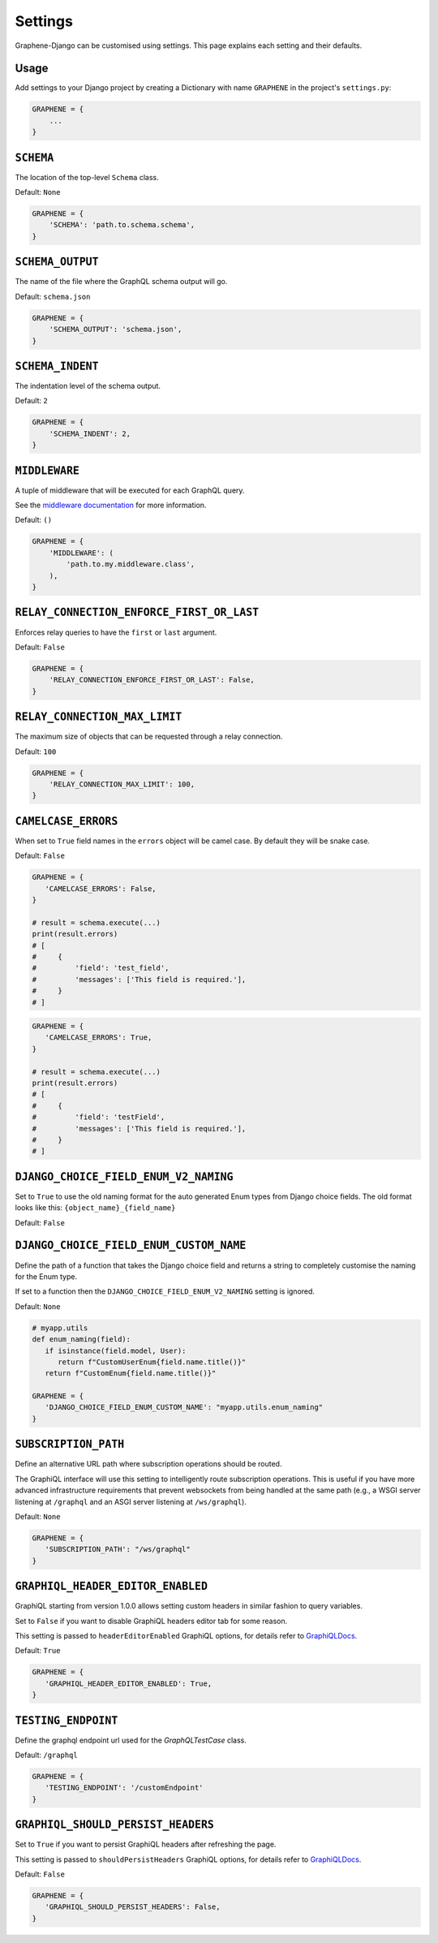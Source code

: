 Settings
========

Graphene-Django can be customised using settings. This page explains each setting and their defaults.

Usage
-----

Add settings to your Django project by creating a Dictionary with name ``GRAPHENE`` in the project's ``settings.py``:

.. code:: python

    GRAPHENE = {
        ...
    }


``SCHEMA``
----------

The location of the top-level ``Schema`` class.

Default: ``None``

.. code:: python

    GRAPHENE = {
        'SCHEMA': 'path.to.schema.schema',
    }


``SCHEMA_OUTPUT``
-----------------

The name of the file where the GraphQL schema output will go.

Default: ``schema.json``

.. code:: python

    GRAPHENE = {
        'SCHEMA_OUTPUT': 'schema.json',
    }


``SCHEMA_INDENT``
-----------------

The indentation level of the schema output.

Default: ``2``

.. code:: python

    GRAPHENE = {
        'SCHEMA_INDENT': 2,
    }


``MIDDLEWARE``
--------------

A tuple of middleware that will be executed for each GraphQL query.

See the `middleware documentation <https://docs.graphene-python.org/en/latest/execution/middleware/>`__ for more information.

Default: ``()``

.. code:: python

    GRAPHENE = {
        'MIDDLEWARE': (
            'path.to.my.middleware.class',
        ),
    }


``RELAY_CONNECTION_ENFORCE_FIRST_OR_LAST``
------------------------------------------

Enforces relay queries to have the ``first`` or ``last`` argument.

Default: ``False``

.. code:: python

    GRAPHENE = {
        'RELAY_CONNECTION_ENFORCE_FIRST_OR_LAST': False,
    }


``RELAY_CONNECTION_MAX_LIMIT``
------------------------------

The maximum size of objects that can be requested through a relay connection.

Default: ``100``

.. code:: python

    GRAPHENE = {
        'RELAY_CONNECTION_MAX_LIMIT': 100,
    }


``CAMELCASE_ERRORS``
--------------------

When set to ``True`` field names in the ``errors`` object will be camel case.
By default they will be snake case.

Default: ``False``

.. code:: python

   GRAPHENE = {
      'CAMELCASE_ERRORS': False,
   }

   # result = schema.execute(...)
   print(result.errors)
   # [
   #     {
   #         'field': 'test_field',
   #         'messages': ['This field is required.'],
   #     }
   # ]

.. code:: python

   GRAPHENE = {
      'CAMELCASE_ERRORS': True,
   }

   # result = schema.execute(...)
   print(result.errors)
   # [
   #     {
   #         'field': 'testField',
   #         'messages': ['This field is required.'],
   #     }
   # ]


``DJANGO_CHOICE_FIELD_ENUM_V2_NAMING``
--------------------------------------

Set to ``True`` to use the old naming format for the auto generated Enum types from Django choice fields. The old format looks like this: ``{object_name}_{field_name}``

Default: ``False``


``DJANGO_CHOICE_FIELD_ENUM_CUSTOM_NAME``
----------------------------------------

Define the path of a function that takes the Django choice field and returns a string to completely customise the naming for the Enum type.

If set to a function then the ``DJANGO_CHOICE_FIELD_ENUM_V2_NAMING`` setting is ignored.

Default: ``None``

.. code:: python

   # myapp.utils
   def enum_naming(field):
      if isinstance(field.model, User):
         return f"CustomUserEnum{field.name.title()}"
      return f"CustomEnum{field.name.title()}"

   GRAPHENE = {
      'DJANGO_CHOICE_FIELD_ENUM_CUSTOM_NAME': "myapp.utils.enum_naming"
   }


``SUBSCRIPTION_PATH``
---------------------

Define an alternative URL path where subscription operations should be routed.

The GraphiQL interface will use this setting to intelligently route subscription operations. This is useful if you have more advanced infrastructure requirements that prevent websockets from being handled at the same path (e.g., a WSGI server listening at ``/graphql`` and an ASGI server listening at ``/ws/graphql``).

Default: ``None``

.. code:: python

   GRAPHENE = {
      'SUBSCRIPTION_PATH': "/ws/graphql"
   }


``GRAPHIQL_HEADER_EDITOR_ENABLED``
----------------------------------

GraphiQL starting from version 1.0.0 allows setting custom headers in similar fashion to query variables.

Set to ``False`` if you want to disable GraphiQL headers editor tab for some reason.

This setting is passed to ``headerEditorEnabled`` GraphiQL options, for details refer to GraphiQLDocs_.

Default: ``True``

.. code:: python

   GRAPHENE = {
      'GRAPHIQL_HEADER_EDITOR_ENABLED': True,
   }


``TESTING_ENDPOINT``
--------------------

Define the graphql endpoint url used for the `GraphQLTestCase` class.

Default: ``/graphql``

.. code:: python

   GRAPHENE = {
      'TESTING_ENDPOINT': '/customEndpoint'
   }


``GRAPHIQL_SHOULD_PERSIST_HEADERS``
-----------------------------------

Set to ``True`` if you want to persist GraphiQL headers after refreshing the page.

This setting is passed to ``shouldPersistHeaders`` GraphiQL options, for details refer to GraphiQLDocs_.


Default: ``False``

.. code:: python

   GRAPHENE = {
      'GRAPHIQL_SHOULD_PERSIST_HEADERS': False,
   }


.. _GraphiQLDocs: https://graphiql-test.netlify.app/typedoc/modules/graphiql_react#graphiqlprovider-2
